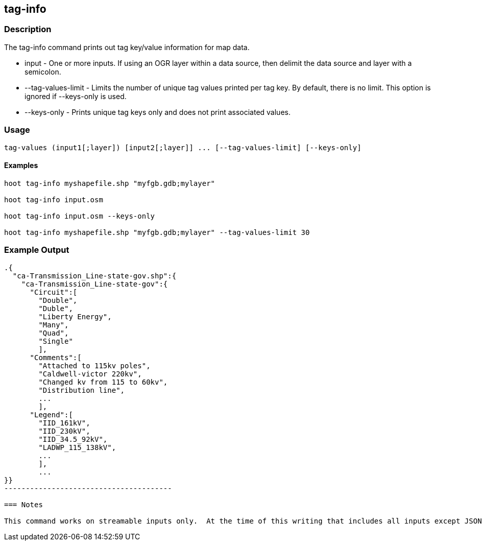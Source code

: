 == tag-info

=== Description

The +tag-info+ command prints out tag key/value information for map data.

* +input+              - One or more inputs.  If using an OGR layer within a data source, then delimit the data source and layer 
                         with a semicolon.
* +--tag-values-limit+ - Limits the number of unique tag values printed per tag key.  By default, there is no limit.  This option is ignored 
                         if --keys-only is used. 
* +--keys-only+        - Prints unique tag keys only and does not print associated values.

=== Usage

--------------------------------------
tag-values (input1[;layer]) [input2[;layer]] ... [--tag-values-limit] [--keys-only]
--------------------------------------

==== Examples

--------------------------------------
hoot tag-info myshapefile.shp "myfgb.gdb;mylayer"

hoot tag-info input.osm

hoot tag-info input.osm --keys-only

hoot tag-info myshapefile.shp "myfgb.gdb;mylayer" --tag-values-limit 30
--------------------------------------

=== Example Output

-------------------------------------
.{
  "ca-Transmission_Line-state-gov.shp":{
    "ca-Transmission_Line-state-gov":{
      "Circuit":[
        "Double",
        "Duble",
        "Liberty Energy",
        "Many",
        "Quad",
        "Single"
        ],
      "Comments":[
        "Attached to 115kv poles",
        "Caldwell-victor 220kv",
        "Changed kv from 115 to 60kv",
        "Distribution line",
        ...
        ],
      "Legend":[
        "IID_161kV",
        "IID_230kV",
        "IID_34.5_92kV",
        "LADWP_115_138kV",
        ...
        ],
        ...
}}
---------------------------------------

=== Notes

This command works on streamable inputs only.  At the time of this writing that includes all inputs except JSON.

